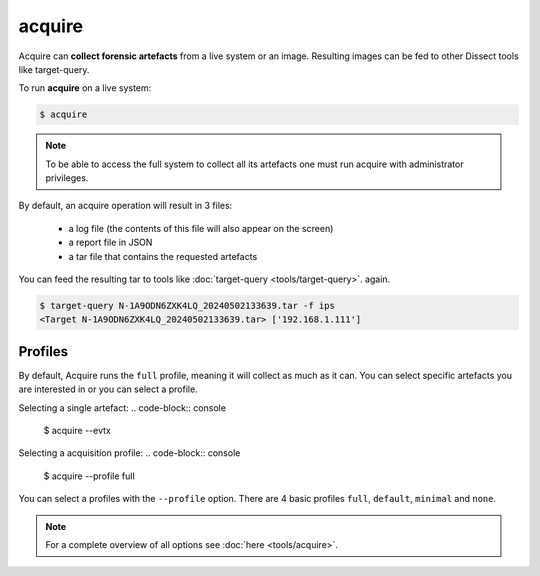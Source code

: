 acquire
-------

Acquire can **collect forensic artefacts** from a live system or an image. Resulting images
can be fed to other Dissect tools like target-query.

To run **acquire** on a live system:

.. code-block:: console
    
    $ acquire

.. note::

    To be able to access the full system to collect all its artefacts one must
    run acquire with administrator privileges.

By default, an acquire operation will result in 3 files:

    - a log file (the contents of this file will also appear on the screen)
    - a report file in JSON
    - a tar file that contains the requested artefacts

You can feed the resulting tar to tools like :doc:`target-query <tools/target-query>`.
again.

.. code-block:: console

    $ target-query N-1A9ODN6ZXK4LQ_20240502133639.tar -f ips
    <Target N-1A9ODN6ZXK4LQ_20240502133639.tar> ['192.168.1.111']


Profiles
~~~~~~~~

By default, Acquire runs the ``full`` profile, meaning it will collect as much as it can.
You can select specific artefacts you are interested in or you can select a profile.

Selecting a single artefact:
.. code-block:: console

    $ acquire --evtx 

Selecting a acquisition profile:
.. code-block:: console

    $ acquire --profile full 

You can select a profiles with the ``--profile`` option.
There are 4 basic profiles ``full``, ``default``, ``minimal`` and ``none``.
    
.. note::

    For a complete overview of all options see :doc:`here <tools/acquire>`.
    
    
    
